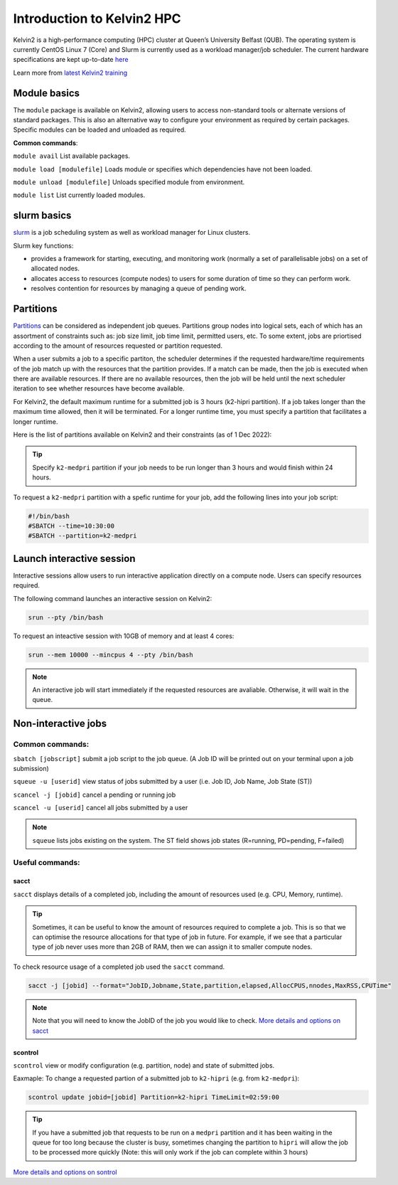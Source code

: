 Introduction to Kelvin2 HPC
###########################
Kelvin2 is a high-performance computing (HPC) cluster at Queen’s University Belfast (QUB). The operating system is currently CentOS Linux 7 (Core) and Slurm is currently used as a workload manager/job scheduler. The current hardware specifications are kept up-to-date `here <https://ni-hpc.ac.uk/Kelvin2/>`_


Learn more from `latest Kelvin2 training <https://gitlab.qub.ac.uk/qub_hpc/kelvin_training>`_



Module basics
**************
The ``module`` package is available on Kelvin2, allowing users to access non-standard tools or alternate versions of standard packages. This is also an alternative way to configure your environment as required by certain packages. Specific modules can be loaded and unloaded as required. 

**Common commands**:

``module avail`` List available packages.

``module load [modulefile]``	Loads module or specifies which dependencies have not been loaded.

``module unload [modulefile]``	Unloads specified module from environment.

``module list``	List currently loaded modules.


slurm basics
**************
`slurm <https://slurm.schedmd.com/documentation.html>`_ is a job scheduling system as well as workload manager for Linux clusters. 

Slurm key functions:

* provides a framework for starting, executing, and monitoring work (normally a set of parallelisable jobs) on a set of allocated nodes. 
* allocates access to resources (compute nodes) to users for some duration of time so they can perform work.
* resolves contention for resources by managing a queue of pending work.


Partitions
************
`Partitions <https://slurm.schedmd.com/quickstart.html>`_ can be considered as independent job queues. Partitions group nodes into logical sets, each of which has an assortment of constraints such as: job size limit, job time limit, permitted users, etc. To some extent, jobs are priortised according to the amount of resources requested or partition requested. 

When a user submits a job to a specific partiton, the scheduler determines if the requested hardware/time requirements of the job match up with the resources that the partition provides. If a match can be made, then the job is executed when there are available resources. If there are no available resources, then the job will be held until the next scheduler iteration to see whether resources have become available.

For Kelvin2, the default maximum runtime for a submitted job is 3 hours (k2-hipri partition). If a job takes longer than the maximum time allowed, then it will be terminated. For a longer runtime time, you must specify a partition that facilitates a longer runtime. 

Here is the list of partitions available on Kelvin2 and their constraints (as of 1 Dec 2022):

.. image:: partitions_kelvin2_dec2022.png
  :width: 500

.. tip::
   Specify ``k2-medpri`` partition if your job needs to be run longer than 3 hours and would finish within 24 hours.
   

To request a ``k2-medpri`` partition with a spefic runtime for your job, add the following lines into your job script:

.. code-block:: bash
   
   #!/bin/bash
   #SBATCH --time=10:30:00
   #SBATCH --partition=k2-medpri


Launch interactive session
****************************
Interactive sessions allow users to run interactive application directly on a compute node. Users can specify resources required.

The following command launches an interactive session on Kelvin2:

.. code-block:: console
   
   srun --pty /bin/bash


To request an inteactive session with 10GB of memory and at least 4 cores:


.. code-block:: console
   
   srun --mem 10000 --mincpus 4 --pty /bin/bash


.. note::
   An interactive job will start immediately if the requested resources are avaliable. Otherwise, it will wait in the queue.

Non-interactive jobs
***********************


Common commands:
================

``sbatch [jobscript]`` submit a job script to the job queue. (A Job ID will be printed out on your terminal upon a job submission)

``squeue -u [userid]``	view status of jobs submitted by a user (i.e. Job ID, Job Name, Job State (ST))

``scancel -j [jobid]``	cancel a pending or running job

``scancel -u [userid]``	cancel all jobs submitted by a user


.. note::
   ``squeue`` lists jobs existing on the system. The ST field shows job states (R=running, PD=pending, F=failed)
   
   
  
Useful commands:
====================

sacct
------

``sacct`` displays details of a completed job, including the amount of resources used (e.g. CPU, Memory, runtime).

.. tip::
   Sometimes, it can be useful to know the amount of resources required to complete a job. This is so that we can optimise the resource allocations for that type of job in future. For example, if we see that a particular type of job never uses more than 2GB of RAM, then we can assign it to smaller compute nodes.

To check resource usage of a completed job used the ``sacct`` command. 

.. code-block:: console
   
   sacct -j [jobid] --format="JobID,Jobname,State,partition,elapsed,AllocCPUS,nnodes,MaxRSS,CPUTime"
   
   
.. note::   
   Note that you will need to know the JobID of the job you would like to check. 
   `More details and options on sacct <https://slurm.schedmd.com/sacct.html>`_


scontrol
---------

``scontrol`` view or modify configuration (e.g. partition, node) and state of submitted jobs.

Eaxmaple: To change a requested partion of a submitted job to ``k2-hipri`` (e.g. from ``k2-medpri``):


.. code-block:: console

   scontrol update jobid=[jobid] Partition=k2-hipri TimeLimit=02:59:00


.. tip::
   If you have a submitted job that requests to be run on a ``medpri`` partition and it has been waiting in the queue for too long because the cluster is busy, sometimes changing the partition to ``hipri`` will allow the job to be processed more quickly (Note: this will only work if the job can complete within 3 hours)   



`More details and options on sontrol <https://slurm.schedmd.com/scontrol.html>`_





   





